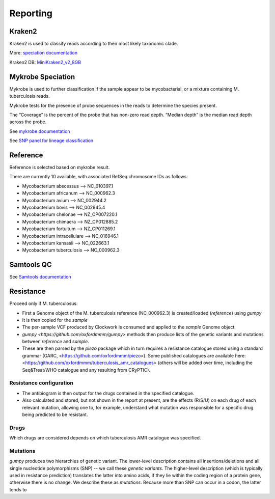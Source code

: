 Reporting
=========

Kraken2
-------

Kraken2 is used to classify reads according to their most likely taxonomic clade.

More: `speciation documentation <https://github.com/oxfordmmm/speciation>`_

Kraken2 DB: `MiniKraken2_v2_8GB <https://ccb.jhu.edu/software/kraken2/downloads.shtml>`_ 

Mykrobe Speciation
------------------
Mykrobe is used to further classification if the sample appear to be mycobacterial, or a mixture containing M. tuberculosis reads.

Mykrobe tests for the presence of probe sequences in the reads to determine the species present. 

The “Coverage” is the percent of the probe that has non-zero read depth. “Median depth” is the median read depth across the probe.

See `mykrobe documentation <https://github.com/oxfordmmm/speciation>`_

See `SNP panel for lineage classification <http://tgu.ibv.csic.es/?page_id=1794>`_

Reference
---------
Reference is selected based on mykrobe result. 

There are currently 10 available, with associated RefSeq chromosome IDs as follows:

* Mycobacterium abscessus --> NC_010397.1
* Mycobacterium africanum --> NC_000962.3
* Mycobacterium avium --> NC_002944.2
* Mycobacterium bovis --> NC_002945.4
* Mycobacterium chelonae --> NZ_CP007220.1
* Mycobacterium chimaera --> NZ_CP012885.2
* Mycobacterium fortuitum --> NZ_CP011269.1
* Mycobacterium intracellulare --> NC_016946.1
* Mycobacterium kansasii --> NC_022663.1
* Mycobacterium tuberculosis --> NC_000962.3

Samtools QC
-----------
See `Samtools documentation <http://www.htslib.org/doc/samtools-stats.html>`_

Resistance
----------

Proceed only if M. tuberculosus:

* First a Genome object of the M. tuberculosis reference (NC_000962.3) is created/loaded (`reference`) using `gumpy`
* It is then copied for the `sample`
* The per-sample VCF produced by Clockwork is consumed and applied to the `sample` Genome object.
* `gumpy <https://github.com/oxfordmmm/gumpy>` methods then produce lists of the genetic variants and mutations between `reference` and `sample`.
* These are then parsed by the `piezo` package which in turn requires a resistance catalogue stored using a standard grammar (GARC, <https://github.com/oxfordmmm/piezo>). Some published catalogues are available here: <https://github.com/oxfordmmm/tuberculosis_amr_catalogues> (others will be added over time, including the Seq&Treat/WHO catalogue and any resulting from CRyPTIC).

Resistance configuration
^^^^^^^^^^^^^^^^^^^^^^^^
* The antibiogram is then output for the drugs contained in the specified catalogue.
* Also calculated and stored, but not shown in the report at present, are the effects (R/S/U) on each drug of each relevant mutation, allowing one to, for example, understand what mutation was responsible for a specific drug being predicted to be resistant.

Drugs
^^^^^
Which drugs are considered depends on which tuberculosis AMR catalogue was specified.

Mutations
^^^^^^^^^
`gumpy` produces two hierarchies of genetic variant. The lower-level description contains all insertions/deletions and all single nucleotide polymorphisms (SNP) -- we call these *genetic variants*. The higher-level description (which is typically used in resistance prediction) translates the latter into amino acids, if they lie within the coding region of a protein gene, otherwise there is no change. We describe these as *mutations*. Because more than SNP can occur in a codon, the latter tends to 


